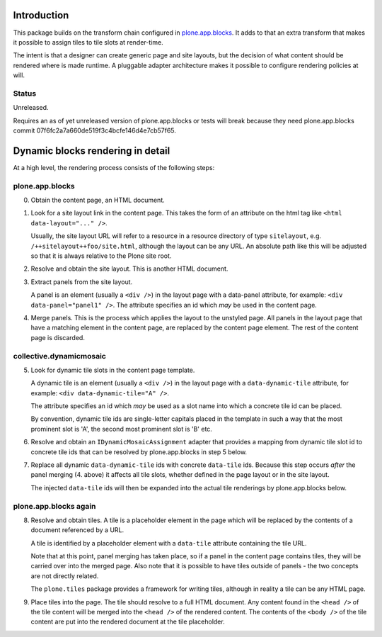 .. contents

Introduction
============

This package builds on the transform chain configured in `plone.app.blocks`_.
It adds to that an extra transform that makes it possible to assign tiles
to tile slots at render-time.

The intent is that a designer can create generic page and site layouts,
but the decision of what content should be rendered where is made runtime.
A pluggable adapter architecture makes it possible to configure rendering
policies at will.

.. image:: http://cosent.nl/images/mosaic.png/@@images/image/mini
     :alt: Plone Mosaic
     :align: right

.. _plone.app.blocks: http://github.com/plone/plone.app.blocks


Status
------

Unreleased.

Requires an as of yet unreleased version of plone.app.blocks or tests will break
because they need plone.app.blocks commit 07f6fc2a7a660de519f3c4bcfe146d4e7cb57f65.

.. image:: https://secure.travis-ci.org/collective/collective.dynamicmosaic?branch=master
    :alt: Travis CI badge
    :target: http://travis-ci.org/collective/collective.dynamicmosaic


Dynamic blocks rendering in detail
==================================

At a high level, the rendering process consists of the following steps:

plone.app.blocks
----------------

0. Obtain the content page, an HTML document.

1. Look for a site layout link in the content page. This takes the form of an
   attribute on the html tag like ``<html data-layout="..." />``.

   Usually, the site layout URL will refer to a resource in a resource
   directory of type ``sitelayout``, e.g. ``/++sitelayout++foo/site.html``,
   although the layout can be any URL. An absolute path like this will be
   adjusted so that it is always relative to the Plone site root.

2. Resolve and obtain the site layout. This is another HTML document.

3. Extract panels from the site layout.

   A panel is an element (usually a ``<div />``) in the layout page with a
   data-panel attribute, for example: ``<div data-panel="panel1" />``. The
   attribute specifies an id which *may* be used in the content page.

4. Merge panels. This is the process which applies the layout to the
   unstyled page. All panels in the layout page that have a matching
   element in the content page, are replaced by the content page element.
   The rest of the content page is discarded.


collective.dynamicmosaic
------------------------

5. Look for dynamic tile slots in the content page template.

   A dynamic tile is an element (usually a ``<div />``) in the layout page with a
   ``data-dynamic-tile`` attribute, for example: ``<div data-dynamic-tile="A" />``.

   The attribute specifies an id which *may* be used as a slot name into which
   a concrete tile id can be placed.

   By convention, dynamic tile ids are single-letter capitals placed in the 
   template in such a way that the most prominent slot is 'A', the second
   most prominent slot is 'B' etc.

6. Resolve and obtain an ``IDynamicMosaicAssignment`` adapter that provides a mapping
   from dynamic tile slot id to concrete tile ids that can be resolved
   by plone.app.blocks in step 5 below.

7. Replace all dynamic ``data-dynamic-tile`` ids with concrete ``data-tile`` ids.
   Because this step occurs *after* the panel merging (4. above) it affects
   all tile slots, whether defined in the page layout or in the site layout.

   The injected ``data-tile`` ids will then be expanded into the actual tile
   renderings by plone.app.blocks below.


plone.app.blocks again
----------------------

8. Resolve and obtain tiles. A tile is a placeholder element in the page
   which will be replaced by the contents of a document referenced by a URL.

   A tile is identified by a placeholder element with a ``data-tile``
   attribute containing the tile URL.

   Note that at this point, panel merging has taken place, so if a panel in
   the content page contains tiles, they will be carried over into the merged
   page. Also note that it is possible to have tiles outside of panels - the
   two concepts are not directly related.

   The ``plone.tiles`` package provides a framework for writing tiles,
   although in reality a tile can be any HTML page.

9. Place tiles into the page. The tile should resolve to a full HTML
   document. Any content found in the ``<head />`` of the tile content will
   be merged into the ``<head />`` of the rendered content. The contents of
   the ``<body />`` of the tile content are put into the rendered document
   at the tile placeholder.


